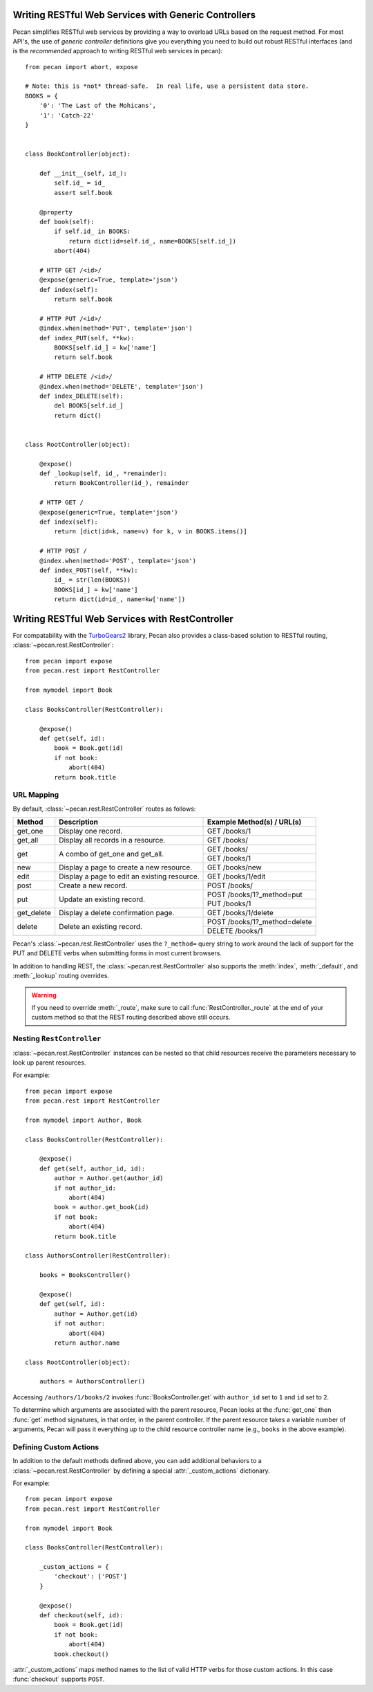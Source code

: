 .. _rest:

Writing RESTful Web Services with Generic Controllers
=====================================================

Pecan simplifies RESTful web services by providing a way to overload URLs based
on the request method.  For most API's, the use of `generic controller`
definitions give you everything you need to build out robust RESTful
interfaces (and is the *recommended* approach to writing RESTful web services
in pecan):

::

    from pecan import abort, expose

    # Note: this is *not* thread-safe.  In real life, use a persistent data store.
    BOOKS = {
        '0': 'The Last of the Mohicans',
        '1': 'Catch-22'
    }


    class BookController(object):

        def __init__(self, id_):
            self.id_ = id_
            assert self.book

        @property
        def book(self):
            if self.id_ in BOOKS:
                return dict(id=self.id_, name=BOOKS[self.id_])
            abort(404)

        # HTTP GET /<id>/
        @expose(generic=True, template='json')
        def index(self):
            return self.book

        # HTTP PUT /<id>/
        @index.when(method='PUT', template='json')
        def index_PUT(self, **kw):
            BOOKS[self.id_] = kw['name']
            return self.book

        # HTTP DELETE /<id>/
        @index.when(method='DELETE', template='json')
        def index_DELETE(self):
            del BOOKS[self.id_]
            return dict()


    class RootController(object):

        @expose()
        def _lookup(self, id_, *remainder):
            return BookController(id_), remainder

        # HTTP GET /
        @expose(generic=True, template='json')
        def index(self):
            return [dict(id=k, name=v) for k, v in BOOKS.items()]

        # HTTP POST /
        @index.when(method='POST', template='json')
        def index_POST(self, **kw):
            id_ = str(len(BOOKS))
            BOOKS[id_] = kw['name']
            return dict(id=id_, name=kw['name'])


Writing RESTful Web Services with RestController
================================================

.. _TurboGears2: http://turbogears.org

For compatability with the TurboGears2_ library, Pecan also provides
a class-based solution to RESTful routing, :class:`~pecan.rest.RestController`:

::

    from pecan import expose
    from pecan.rest import RestController
    
    from mymodel import Book
    
    class BooksController(RestController):
    
        @expose()
        def get(self, id):
            book = Book.get(id)
            if not book:
                abort(404)
            return book.title

URL Mapping
-----------

By default, :class:`~pecan.rest.RestController` routes as follows:

+-----------------+--------------------------------------------------------------+--------------------------------------------+
| Method          | Description                                                  | Example Method(s) / URL(s)                 |
+=================+==============================================================+============================================+
| get_one         | Display one record.                                          | GET /books/1                               |
+-----------------+--------------------------------------------------------------+--------------------------------------------+
| get_all         | Display all records in a resource.                           | GET /books/                                |
+-----------------+--------------------------------------------------------------+--------------------------------------------+
| get             | A combo of get_one and get_all.                              | GET /books/                                |
|                 |                                                              +--------------------------------------------+
|                 |                                                              | GET /books/1                               |
+-----------------+--------------------------------------------------------------+--------------------------------------------+
| new             | Display a page to create a new resource.                     | GET /books/new                             |
+-----------------+--------------------------------------------------------------+--------------------------------------------+
| edit            | Display a page to edit an existing resource.                 | GET /books/1/edit                          |
+-----------------+--------------------------------------------------------------+--------------------------------------------+
| post            | Create a new record.                                         | POST /books/                               |
+-----------------+--------------------------------------------------------------+--------------------------------------------+
| put             | Update an existing record.                                   | POST /books/1?_method=put                  |
|                 |                                                              +--------------------------------------------+
|                 |                                                              | PUT /books/1                               |
+-----------------+--------------------------------------------------------------+--------------------------------------------+
| get_delete      | Display a delete confirmation page.                          | GET /books/1/delete                        |
+-----------------+--------------------------------------------------------------+--------------------------------------------+
| delete          | Delete an existing record.                                   | POST /books/1?_method=delete               |
|                 |                                                              +--------------------------------------------+
|                 |                                                              | DELETE /books/1                            |
+-----------------+--------------------------------------------------------------+--------------------------------------------+

Pecan's :class:`~pecan.rest.RestController` uses the ``?_method=`` query string
to work around the lack of support for the PUT and DELETE verbs when
submitting forms in most current browsers.

In addition to handling REST, the :class:`~pecan.rest.RestController` also
supports the :meth:`index`, :meth:`_default`, and :meth:`_lookup`
routing overrides. 

.. warning::

  If you need to override :meth:`_route`, make sure to call
  :func:`RestController._route` at the end of your custom method so
  that the REST routing described above still occurs.

Nesting ``RestController``
---------------------------

:class:`~pecan.rest.RestController` instances can be nested so that child
resources receive the parameters necessary to look up parent resources.

For example::

    from pecan import expose
    from pecan.rest import RestController

    from mymodel import Author, Book

    class BooksController(RestController):

        @expose()
        def get(self, author_id, id):
            author = Author.get(author_id)
            if not author_id:
                abort(404)
            book = author.get_book(id)
            if not book:
                abort(404)
            return book.title

    class AuthorsController(RestController):
    
        books = BooksController()
        
        @expose()
        def get(self, id):
            author = Author.get(id)
            if not author:
                abort(404)
            return author.name
    
    class RootController(object):
        
        authors = AuthorsController()

Accessing ``/authors/1/books/2`` invokes :func:`BooksController.get` with 
``author_id`` set to ``1`` and ``id`` set to ``2``.

To determine which arguments are associated with the parent resource, Pecan 
looks at the :func:`get_one` then :func:`get` method signatures, in that order,
in the parent controller. If the parent resource takes a variable number of
arguments, Pecan will pass it everything up to the child resource controller
name (e.g., ``books`` in the above example).

Defining Custom Actions
-----------------------

In addition to the default methods defined above, you can add additional 
behaviors to a :class:`~pecan.rest.RestController` by defining a special
:attr:`_custom_actions`
dictionary.

For example::

    from pecan import expose
    from pecan.rest import RestController
    
    from mymodel import Book
    
    class BooksController(RestController):
        
        _custom_actions = {
            'checkout': ['POST']
        }
        
        @expose()
        def checkout(self, id):
            book = Book.get(id)
            if not book:
                abort(404)
            book.checkout()

:attr:`_custom_actions` maps method names to the list of valid HTTP
verbs for those custom actions. In this case :func:`checkout` supports
``POST``.
